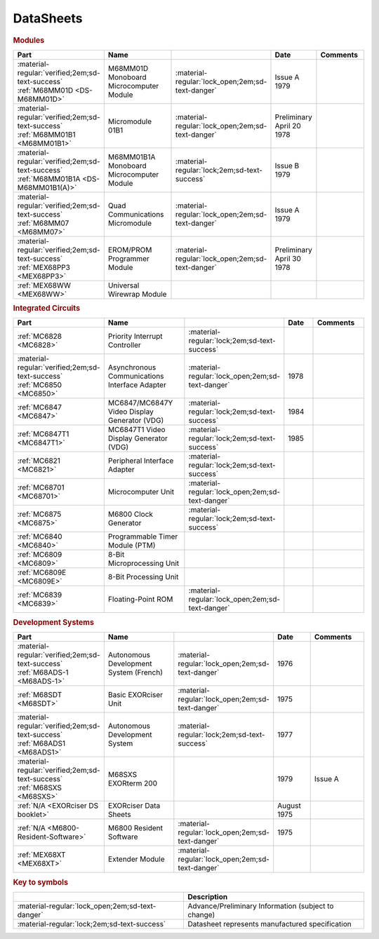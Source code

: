 .. _datasheets page:

DataSheets
==========

.. rubric:: Modules

.. csv-table:: 
   :header: "Part","Name","","Date","Comments" 
   :widths: 27,34,7,15,22
   
   ":material-regular:`verified;2em;sd-text-success` :ref:`M68MM01D <DS-M68MM01D>`","M68MM01D Monoboard Microcomputer Module",":material-regular:`lock_open;2em;sd-text-danger`","Issue A 1979"
   ":material-regular:`verified;2em;sd-text-success` :ref:`M68MM01B1 <M68MM01B1>`","Micromodule 01B1",":material-regular:`lock_open;2em;sd-text-danger`","Preliminary April 20 1978"
   ":material-regular:`verified;2em;sd-text-success` :ref:`M68MM01B1A <DS-M68MM01B1(A)>`","M68MM01B1A Monoboard Microcomputer Module",":material-regular:`lock;2em;sd-text-success`","Issue B 1979"
   ":material-regular:`verified;2em;sd-text-success` :ref:`M68MM07 <M68MM07>`","Quad Communications Micromodule",":material-regular:`lock_open;2em;sd-text-danger`","Issue A 1979",""
   ":material-regular:`verified;2em;sd-text-success` :ref:`MEX68PP3 <MEX68PP3>`","EROM/PROM Programmer Module",":material-regular:`lock_open;2em;sd-text-danger`","Preliminary April 30 1978"
   ":ref:`MEX68WW <MEX68WW>`","Universal Wirewrap Module",""

.. rubric:: Integrated Circuits

.. csv-table:: 
   :header: "Part","Name","","Date","Comments" 
   :widths: 27,34,7,15,22

   ":ref:`MC6828 <MC6828>`","Priority Interrupt Controller",":material-regular:`lock;2em;sd-text-success`"
   ":material-regular:`verified;2em;sd-text-success` :ref:`MC6850 <MC6850>`","Asynchronous Communications Interface Adapter",":material-regular:`lock_open;2em;sd-text-danger`","1978",""
   ":ref:`MC6847 <MC6847>`","MC6847/MC6847Y Video Display Generator (VDG)",":material-regular:`lock;2em;sd-text-success`","1984",""
   ":ref:`MC6847T1 <MC6847T1>`","MC6847T1 Video Display Generator (VDG)",":material-regular:`lock;2em;sd-text-success`","1985",""
   ":ref:`MC6821 <MC6821>`","Peripheral Interface Adapter",":material-regular:`lock;2em;sd-text-success`","",""
   ":ref:`MC68701 <MC68701>`","Microcomputer Unit",":material-regular:`lock_open;2em;sd-text-danger`","",""
   ":ref:`MC6875 <MC6875>`","M6800 Clock Generator",":material-regular:`lock;2em;sd-text-success`","",""
   ":ref:`MC6840 <MC6840>`","Programmable Timer Module (PTM)",""
   ":ref:`MC6809 <MC6809>`","8-Bit Microprocessing Unit",""
   ":ref:`MC6809E <MC6809E>`","8-Bit Processing Unit",""
   ":ref:`MC6839 <MC6839>`","Floating-Point ROM",":material-regular:`lock_open;2em;sd-text-danger`"

.. rubric:: Development Systems

.. csv-table::
   :header: "Part","Name","","Date","Comments" 
   :widths: 27,34,7,15,22

   ":material-regular:`verified;2em;sd-text-success` :ref:`M68ADS-1 <M68ADS-1>`","Autonomous Development System (French)",":material-regular:`lock_open;2em;sd-text-danger`","1976",""    
   ":ref:`M68SDT <M68SDT>`","Basic EXORciser Unit",":material-regular:`lock_open;2em;sd-text-danger`","1975",""    
   ":material-regular:`verified;2em;sd-text-success` :ref:`M68ADS1 <M68ADS1>`","Autonomous Development System",":material-regular:`lock;2em;sd-text-success`","1977",""
   ":material-regular:`verified;2em;sd-text-success` :ref:`M68SXS <M68SXS>`","M68SXS EXORterm 200","","1979","Issue A"
   ":ref:`N/A <EXORciser DS booklet>`","EXORciser Data Sheets","","August 1975",""
   ":ref:`N/A <M6800-Resident-Software>`","M6800 Resident Software",":material-regular:`lock_open;2em;sd-text-danger`","1975"
   ":ref:`MEX68XT <MEX68XT>`","Extender Module",":material-regular:`lock_open;2em;sd-text-danger`"

.. rubric:: Key to symbols

.. csv-table:: 
   :header: "","Description"
   :widths: auto
   
   ":material-regular:`lock_open;2em;sd-text-danger`","Advance/Preliminary Information (subject to change)"
   ":material-regular:`lock;2em;sd-text-success`","Datasheet represents manufactured specification"
